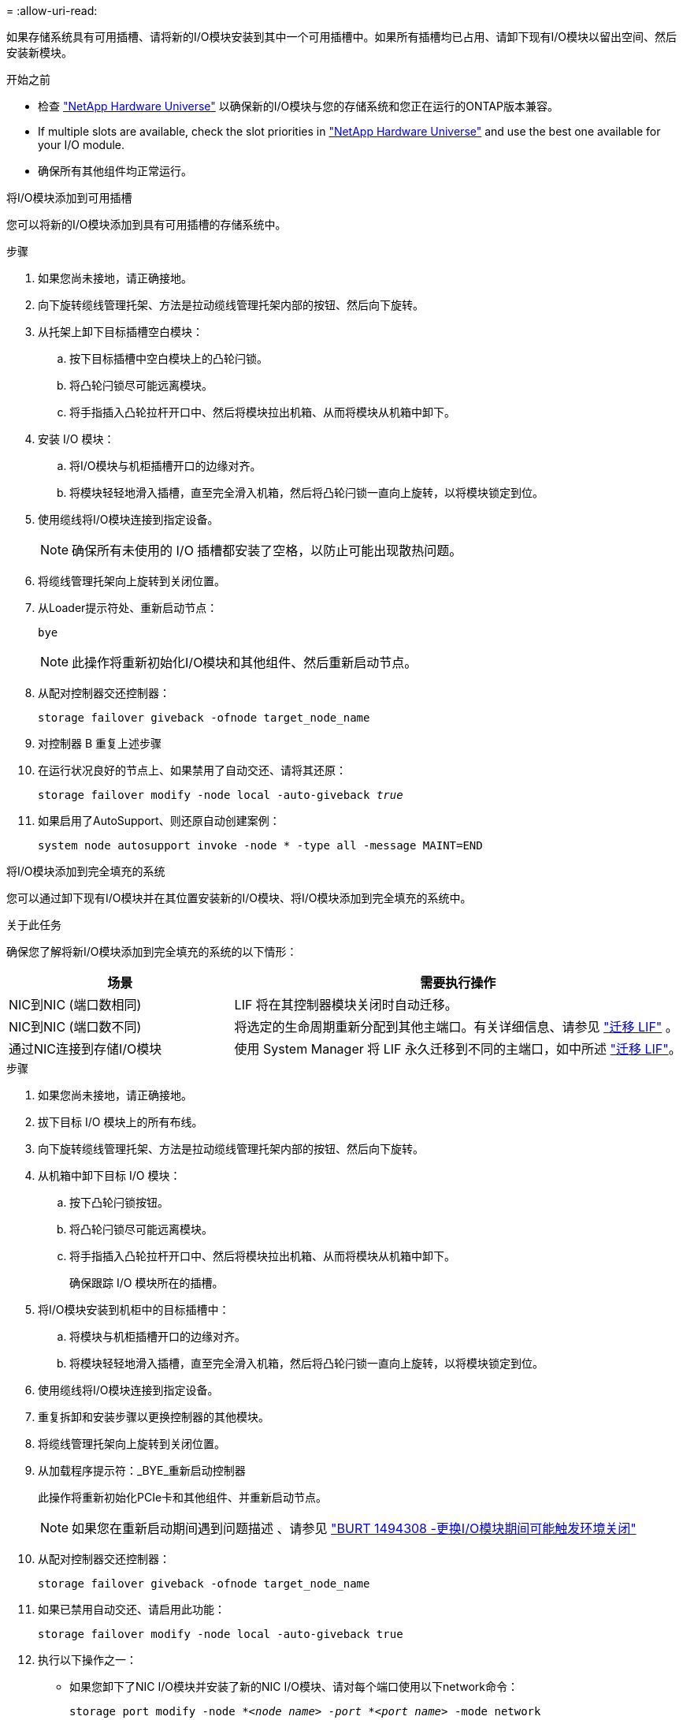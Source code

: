 = 
:allow-uri-read: 


如果存储系统具有可用插槽、请将新的I/O模块安装到其中一个可用插槽中。如果所有插槽均已占用、请卸下现有I/O模块以留出空间、然后安装新模块。

.开始之前
* 检查 https://hwu.netapp.com/["NetApp Hardware Universe"^] 以确保新的I/O模块与您的存储系统和您正在运行的ONTAP版本兼容。
* If multiple slots are available, check the slot priorities in https://hwu.netapp.com/["NetApp Hardware Universe"^] and use the best one available for your I/O module.
* 确保所有其他组件均正常运行。


[role="tabbed-block"]
====
.将I/O模块添加到可用插槽
--
您可以将新的I/O模块添加到具有可用插槽的存储系统中。

.步骤
. 如果您尚未接地，请正确接地。
. 向下旋转缆线管理托架、方法是拉动缆线管理托架内部的按钮、然后向下旋转。
. 从托架上卸下目标插槽空白模块：
+
.. 按下目标插槽中空白模块上的凸轮闩锁。
.. 将凸轮闩锁尽可能远离模块。
.. 将手指插入凸轮拉杆开口中、然后将模块拉出机箱、从而将模块从机箱中卸下。


. 安装 I/O 模块：
+
.. 将I/O模块与机柜插槽开口的边缘对齐。
.. 将模块轻轻地滑入插槽，直至完全滑入机箱，然后将凸轮闩锁一直向上旋转，以将模块锁定到位。


. 使用缆线将I/O模块连接到指定设备。
+

NOTE: 确保所有未使用的 I/O 插槽都安装了空格，以防止可能出现散热问题。

. 将缆线管理托架向上旋转到关闭位置。
. 从Loader提示符处、重新启动节点：
+
`bye`

+

NOTE: 此操作将重新初始化I/O模块和其他组件、然后重新启动节点。

. 从配对控制器交还控制器：
+
`storage failover giveback -ofnode target_node_name`

. 对控制器 B 重复上述步骤
. 在运行状况良好的节点上、如果禁用了自动交还、请将其还原：
+
`storage failover modify -node local -auto-giveback _true_`

. 如果启用了AutoSupport、则还原自动创建案例：
+
`system node autosupport invoke -node * -type all -message MAINT=END`



--
.将I/O模块添加到完全填充的系统
--
您可以通过卸下现有I/O模块并在其位置安装新的I/O模块、将I/O模块添加到完全填充的系统中。

.关于此任务
确保您了解将新I/O模块添加到完全填充的系统的以下情形：

[cols="1,2"]
|===
| 场景 | 需要执行操作 


 a| 
NIC到NIC (端口数相同)
 a| 
LIF 将在其控制器模块关闭时自动迁移。



 a| 
NIC到NIC (端口数不同)
 a| 
将选定的生命周期重新分配到其他主端口。有关详细信息、请参见 https://docs.netapp.com/ontap-9/topic/com.netapp.doc.onc-sm-help-960/GUID-208BB0B8-3F84-466D-9F4F-6E1542A2BE7D.html["迁移 LIF"^] 。



 a| 
通过NIC连接到存储I/O模块
 a| 
使用 System Manager 将 LIF 永久迁移到不同的主端口，如中所述 https://docs.netapp.com/ontap-9/topic/com.netapp.doc.onc-sm-help-960/GUID-208BB0B8-3F84-466D-9F4F-6E1542A2BE7D.html["迁移 LIF"^]。

|===
.步骤
. 如果您尚未接地，请正确接地。
. 拔下目标 I/O 模块上的所有布线。
. 向下旋转缆线管理托架、方法是拉动缆线管理托架内部的按钮、然后向下旋转。
. 从机箱中卸下目标 I/O 模块：
+
.. 按下凸轮闩锁按钮。
.. 将凸轮闩锁尽可能远离模块。
.. 将手指插入凸轮拉杆开口中、然后将模块拉出机箱、从而将模块从机箱中卸下。
+
确保跟踪 I/O 模块所在的插槽。



. 将I/O模块安装到机柜中的目标插槽中：
+
.. 将模块与机柜插槽开口的边缘对齐。
.. 将模块轻轻地滑入插槽，直至完全滑入机箱，然后将凸轮闩锁一直向上旋转，以将模块锁定到位。


. 使用缆线将I/O模块连接到指定设备。
. 重复拆卸和安装步骤以更换控制器的其他模块。
. 将缆线管理托架向上旋转到关闭位置。
. 从加载程序提示符：_BYE_重新启动控制器
+
此操作将重新初始化PCIe卡和其他组件、并重新启动节点。

+

NOTE: 如果您在重新启动期间遇到问题描述 、请参见 https://mysupport.netapp.com/site/bugs-online/product/ONTAP/BURT/1494308["BURT 1494308 -更换I/O模块期间可能触发环境关闭"]

. 从配对控制器交还控制器：
+
`storage failover giveback -ofnode target_node_name`

. 如果已禁用自动交还、请启用此功能：
+
`storage failover modify -node local -auto-giveback true`

. 执行以下操作之一：
+
** 如果您卸下了NIC I/O模块并安装了新的NIC I/O模块、请对每个端口使用以下network命令：
+
`storage port modify -node *_<node name>__ -port *_<port name>__ -mode network`

** 如果您卸下了NIC I/O模块并安装了存储I/O模块，请按照中所述安装NS224磁盘架并为其布线link:../ns224/hot-add-shelf-overview.html["热添加工作流"]。


. 对控制器 B 重复上述步骤


--
====